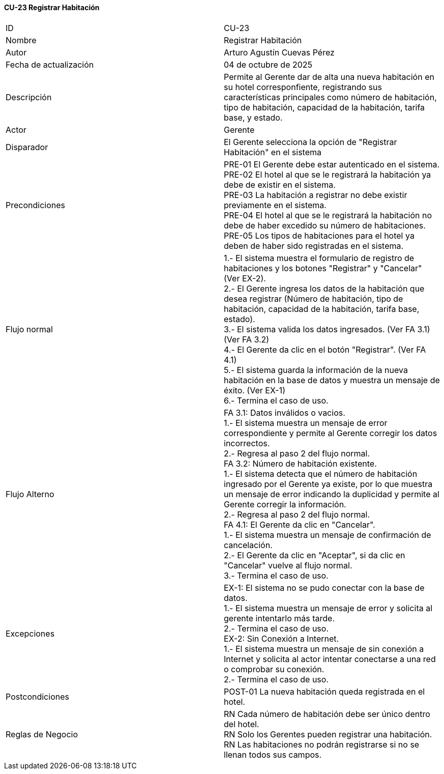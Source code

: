 ==== CU-23 Registrar Habitación

|===
| ID | CU-23
| Nombre | Registrar Habitación
| Autor | Arturo Agustín Cuevas Pérez
| Fecha de actualización | 04 de octubre de 2025
| Descripción | Permite al Gerente dar de alta una nueva habitación en su hotel corresponfiente, registrando sus características principales como número de habitación, tipo de habitación, capacidad de la habitación, tarifa base, y estado.
| Actor | Gerente
| Disparador | El Gerente selecciona la opción de "Registrar Habitación" en el sistema
| Precondiciones |
PRE-01 El Gerente debe estar autenticado en el sistema. +
PRE-02 El hotel al que se le registrará la habitación ya debe de existir en el sistema. +
PRE-03 La habitación a registrar no debe existir previamente en el sistema. +
PRE-04 El hotel al que se le registrará la habitación no debe de haber excedido su número de habitaciones. +
PRE-05 Los tipos de habitaciones para el hotel ya deben de haber sido registradas en el sistema.

| Flujo normal |
1.- El sistema muestra el formulario de registro de habitaciones y los botones "Registrar" y "Cancelar" (Ver EX-2). +
2.- El Gerente ingresa los datos de la habitación que desea registrar (Número de habitación, tipo de habitación, capacidad de la habitación, tarifa base, estado). +
3.- El sistema valida los datos ingresados. (Ver FA 3.1) (Ver FA 3.2) +
4.- El Gerente da clic en el botón "Registrar". (Ver FA 4.1) +
5.- El sistema guarda la información de la nueva habitación en la base de datos y muestra un mensaje de éxito. (Ver EX-1) +
6.- Termina el caso de uso.

| Flujo Alterno |
FA 3.1: Datos inválidos o vacios. +
1.- El sistema muestra un mensaje de error correspondiente y permite al Gerente corregir los datos incorrectos. +
2.- Regresa al paso 2 del flujo normal. +
FA 3.2: Número de habitación existente. +
1.- El sistema detecta que el número de habitación ingresado por el Gerente ya existe, por lo que muestra un mensaje de error indicando la duplicidad y permite al Gerente corregir la información. +
2.- Regresa al paso 2 del flujo normal. +
FA 4.1: El Gerente da clic en "Cancelar". +
1.- El sistema muestra un mensaje de confirmación de cancelación. +
2.- El Gerente da clic en "Aceptar", si da clic en "Cancelar" vuelve al flujo normal. +
3.- Termina el caso de uso.
| Excepciones |
EX-1: El sistema no se pudo conectar con la base de datos. +
1.- El sistema muestra un mensaje de error y solicita al gerente intentarlo más tarde. +
2.- Termina el caso de uso. +
EX-2: Sin Conexión a Internet. +
1.- El sistema muestra un mensaje de sin conexión a Internet y solicita al actor intentar conectarse a una red o comprobar su conexión. +
2.- Termina el caso de uso.
| Postcondiciones |
POST-01 La nueva habitación queda registrada en el hotel.
| Reglas de Negocio |
RN Cada número de habitación debe ser único dentro del hotel. +
RN Solo los Gerentes pueden registrar una habitación. +
RN Las habitaciones no podrán registrarse si no se llenan todos sus campos.
|===
